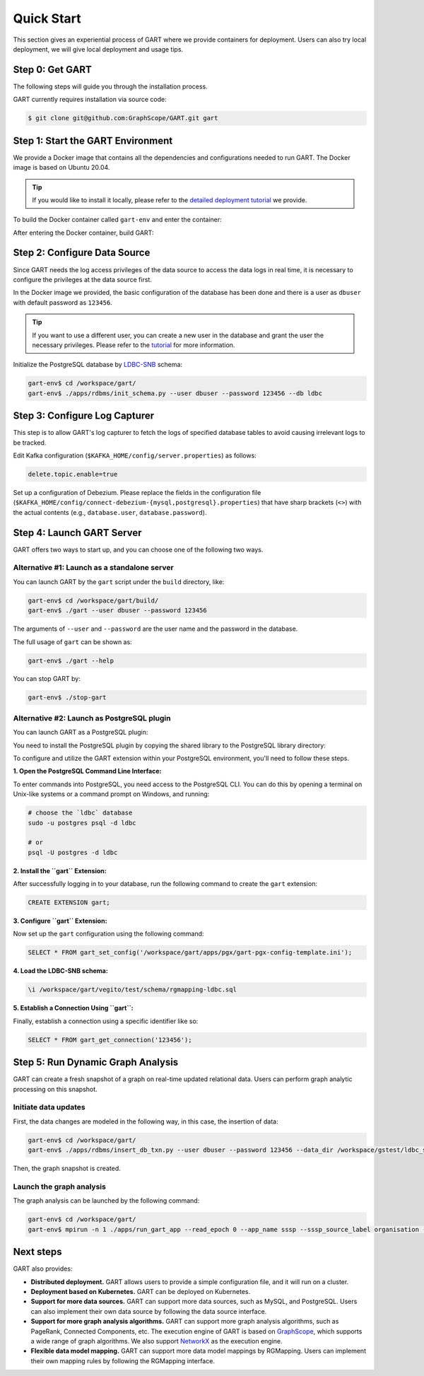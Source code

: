 .. _getting-started:

Quick Start
===============

This section gives an experiential process of GART where we provide containers for deployment. Users can also try local deployment, we will give local deployment and usage tips.

Step 0: Get GART
-------------------

The following steps will guide you through the installation process.

GART currently requires installation via source code:


.. code:: bash

    $ git clone git@github.com:GraphScope/GART.git gart

Step 1: Start the GART Environment
--------------------------------------

We provide a Docker image that contains all the dependencies and configurations needed to run GART. The Docker image is based on Ubuntu 20.04.

.. tip::

    If you would like to install it locally, please refer to the `detailed deployment tutorial <../deployment/deploy-local.html>`_ we provide.

To build the Docker container called ``gart-env`` and enter the container:

.. code:: bash
    :linenos:

    $ cd gart
    $ docker build . -t gart-env
    $ docker run -it gart-env

After entering the Docker container, build GART:

.. code:: bash
    :linenos:

    # In the docker image
    gart-env$ cd /workspace/gart/
    gart-env$ mkdir build; cd build
    gart-env$ cmake .. -DADD_GAE_ENGINE=ON
    gart-env$ make -j

.. panels::
   :header: text-center
   :column: col-lg-12 p-2

   .. link-button:: ../deployment/deploy-local
      :type: ref
      :text: Deployment
      :classes: btn-block stretched-link
   ^^^^^^^^^^^^
   Detailed instructions for deploying GART locally.

Step 2: Configure Data Source
------------------------------------

Since GART needs the log access privileges of the data source to access the data logs in real time, it is necessary to configure the privileges at the data source first.

In the Docker image we provided, the basic configuration of the database has been done and there is a user as ``dbuser`` with default password as ``123456``.

.. tip::

    If you want to use a different user, you can create a new user in the database and grant the user the necessary privileges. Please refer to the `tutorial <../tutorials/data-source-config.html>`_ for more information.

Initialize the PostgreSQL database by `LDBC-SNB`_ schema:

.. code:: bash

    gart-env$ cd /workspace/gart/
    gart-env$ ./apps/rdbms/init_schema.py --user dbuser --password 123456 --db ldbc

.. panels::
   :header: text-center
   :column: col-lg-12 p-2

   .. link-button:: ../tutorials/data-source-config
      :type: ref
      :text: Tutorial
      :classes: btn-block stretched-link
   ^^^^^^^^^^^^
   Detailed instructions for configuring different data sources.

Step 3: Configure Log Capturer
---------------------------------

This step is to allow GART's log capturer to fetch the logs of specified database tables to avoid causing irrelevant logs to be tracked.

Edit Kafka configuration (``$KAFKA_HOME/config/server.properties``) as follows:

.. code:: ini

    delete.topic.enable=true

Set up a configuration of Debezium. Please replace the fields in the configuration file (``$KAFKA_HOME/config/connect-debezium-{mysql,postgresql}.properties``) that have sharp brackets (``<>``) with the actual contents (e.g., ``database.user``, ``database.password``).

Step 4: Launch GART Server
----------------------------

GART offers two ways to start up, and you can choose one of the following two ways.

Alternative #1: Launch as a standalone server
^^^^^^^^^^^^^^^^^^^^^^^^^^^^^^^^^^^^^^^^^^^^^^^^^^^^^^^^^^

You can launch GART by the ``gart`` script under the ``build`` directory, like:

.. code:: bash

    gart-env$ cd /workspace/gart/build/
    gart-env$ ./gart --user dbuser --password 123456

The arguments of ``--user`` and ``--password`` are the user name and the password in the database.

The full usage of ``gart`` can be shown as:

.. code:: bash

    gart-env$ ./gart --help

You can stop GART by:

.. code:: bash

    gart-env$ ./stop-gart

Alternative #2: Launch as PostgreSQL plugin
^^^^^^^^^^^^^^^^^^^^^^^^^^^^^^^^^^^^^^^^^^^^^^^^^^^^^^

You can launch GART as a PostgreSQL plugin:

You need to install the PostgreSQL plugin by copying the shared library to the PostgreSQL library directory:

.. code:: bash
    :linenos:

    gart-env$ cd /workspace/gart/apps/pgx/
    gart-env$ make USE_PGXS=1 -j
    gart-env$ sudo make install

To configure and utilize the GART extension within your PostgreSQL environment, you'll need to follow these steps.

**1. Open the PostgreSQL Command Line Interface:**

To enter commands into PostgreSQL, you need access to the PostgreSQL CLI. You can do this by opening a terminal on Unix-like systems or a command prompt on Windows, and running:

.. code:: bash

    # choose the `ldbc` database
    sudo -u postgres psql -d ldbc

    # or
    psql -U postgres -d ldbc

**2. Install the ``gart`` Extension:**

After successfully logging in to your database, run the following command to create the ``gart`` extension:

.. code:: postgresql

    CREATE EXTENSION gart;

**3. Configure ``gart`` Extension:**

Now set up the ``gart`` configuration using the following command:

.. code:: postgresql

    SELECT * FROM gart_set_config('/workspace/gart/apps/pgx/gart-pgx-config-template.ini');

**4. Load the LDBC-SNB schema:**

.. code::

    \i /workspace/gart/vegito/test/schema/rgmapping-ldbc.sql

**5. Establish a Connection Using ``gart``:**

Finally, establish a connection using a specific identifier like so:

.. code:: postgresql

    SELECT * FROM gart_get_connection('123456');

Step 5: Run Dynamic Graph Analysis
-------------------------------------

GART can create a fresh snapshot of a graph on real-time updated relational data. Users can perform graph analytic processing on this snapshot.

Initiate data updates
^^^^^^^^^^^^^^^^^^^^^^^^^^^

First, the data changes are modeled in the following way, in this case, the insertion of data:

.. code:: bash

    gart-env$ cd /workspace/gart/
    gart-env$ ./apps/rdbms/insert_db_txn.py --user dbuser --password 123456 --data_dir /workspace/gstest/ldbc_sample/

Then, the graph snapshot is created.

Launch the graph analysis
^^^^^^^^^^^^^^^^^^^^^^^^^^^

The graph analysis can be launched by the following command:

.. code:: bash

    gart-env$ cd /workspace/gart/
    gart-env$ mpirun -n 1 ./apps/run_gart_app --read_epoch 0 --app_name sssp --sssp_source_label organisation --sssp_source_oid 0 --sssp_weight_name wa_work_from

Next steps
----------

GART also provides:

- **Distributed deployment.** GART allows users to provide a simple configuration file, and it will run on a cluster.

- **Deployment based on Kubernetes.**  GART can be deployed on Kubernetes.

- **Support for more data sources.** GART can support more data sources, such as MySQL, and PostgreSQL. Users can also implement their own data source by following the data source interface.

- **Support for more graph analysis algorithms.** GART can support more graph analysis algorithms, such as PageRank, Connected Components, etc. The execution engine of GART is based on `GraphScope`_, which supports a wide range of graph algorithms. We also support `NetworkX`_ as the execution engine.

- **Flexible data model mapping.** GART can support more data model mappings by RGMapping. Users can implement their own mapping rules by following the RGMapping interface.

.. _trust the user: https://debezium.io/documentation/reference/stable/postgres-plugins.html#:~:text=pg_hba.conf%20%2C%20configuration%20file%20parameters%20settings

.. _LDBC-SNB: https://ldbcouncil.org/benchmarks/snb/

.. _GraphScope: https://github.com/alibaba/GraphScope

.. _NetworkX: https://networkx.org/
